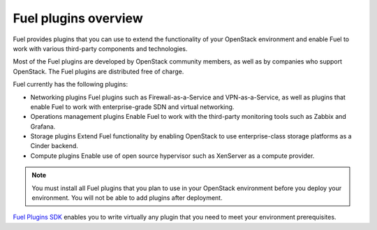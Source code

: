 .. _plugins_overview:


Fuel plugins overview
=====================

Fuel provides plugins that you can use to extend the functionality
of your OpenStack environment and enable Fuel to work with various
third-party components and technologies.

Most of the Fuel plugins are developed by OpenStack community
members, as well as by companies who support OpenStack.
The Fuel plugins are distributed free of charge.

Fuel currently has the following plugins:

* Networking plugins
  Fuel plugins such as Firewall-as-a-Service and VPN-as-a-Service,
  as well as plugins that enable Fuel to work with enterprise-grade
  SDN and virtual networking.

* Operations management plugins
  Enable Fuel to work with the third-party monitoring tools such as
  Zabbix and Grafana.

* Storage plugins
  Extend Fuel functionality by enabling OpenStack to use enterprise-class
  storage platforms as a Cinder backend.

* Compute plugins
  Enable use of open source hypervisor such as XenServer as a compute provider.

.. note::

    You must install all Fuel plugins that you plan to use in your OpenStack
    environment before you deploy your environment. You will not be able to
    add plugins after deployment.

`Fuel Plugins SDK`_ enables you to write virtually any plugin that you
need to meet your environment prerequisites.


.. seealso::

   - `Fuel Plugins catalog`_

.. links
.. _`Fuel Plugins SDK`: https://wiki.openstack.org/wiki/Fuel/Plugins
.. _`Fuel Plugins catalog`: https://www.fuel-infra.org/plugins/catalog.html
